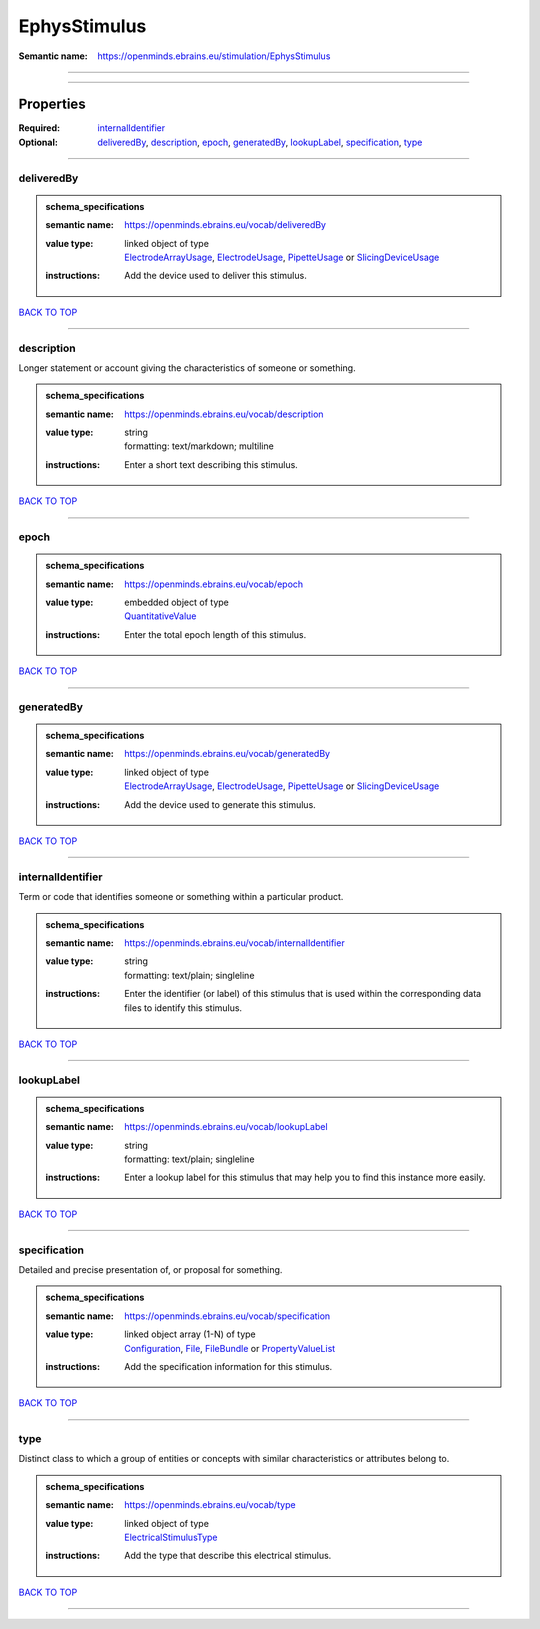 #############
EphysStimulus
#############

:Semantic name: https://openminds.ebrains.eu/stimulation/EphysStimulus


------------

------------

Properties
##########

:Required: `internalIdentifier <internalIdentifier_heading_>`_
:Optional: `deliveredBy <deliveredBy_heading_>`_, `description <description_heading_>`_, `epoch <epoch_heading_>`_, `generatedBy <generatedBy_heading_>`_, `lookupLabel <lookupLabel_heading_>`_, `specification <specification_heading_>`_, `type <type_heading_>`_

------------

.. _deliveredBy_heading:

***********
deliveredBy
***********

.. admonition:: schema_specifications

   :semantic name: https://openminds.ebrains.eu/vocab/deliveredBy
   :value type: | linked object of type
                | `ElectrodeArrayUsage <https://openminds-documentation.readthedocs.io/en/latest/schema_specifications/ephys/device/electrodeArrayUsage.html>`_, `ElectrodeUsage <https://openminds-documentation.readthedocs.io/en/latest/schema_specifications/ephys/device/electrodeUsage.html>`_, `PipetteUsage <https://openminds-documentation.readthedocs.io/en/latest/schema_specifications/ephys/device/pipetteUsage.html>`_ or `SlicingDeviceUsage <https://openminds-documentation.readthedocs.io/en/latest/schema_specifications/specimenPrep/device/slicingDeviceUsage.html>`_
   :instructions: Add the device used to deliver this stimulus.

`BACK TO TOP <EphysStimulus_>`_

------------

.. _description_heading:

***********
description
***********

Longer statement or account giving the characteristics of someone or something.

.. admonition:: schema_specifications

   :semantic name: https://openminds.ebrains.eu/vocab/description
   :value type: | string
                | formatting: text/markdown; multiline
   :instructions: Enter a short text describing this stimulus.

`BACK TO TOP <EphysStimulus_>`_

------------

.. _epoch_heading:

*****
epoch
*****

.. admonition:: schema_specifications

   :semantic name: https://openminds.ebrains.eu/vocab/epoch
   :value type: | embedded object of type
                | `QuantitativeValue <https://openminds-documentation.readthedocs.io/en/latest/schema_specifications/core/miscellaneous/quantitativeValue.html>`_
   :instructions: Enter the total epoch length of this stimulus.

`BACK TO TOP <EphysStimulus_>`_

------------

.. _generatedBy_heading:

***********
generatedBy
***********

.. admonition:: schema_specifications

   :semantic name: https://openminds.ebrains.eu/vocab/generatedBy
   :value type: | linked object of type
                | `ElectrodeArrayUsage <https://openminds-documentation.readthedocs.io/en/latest/schema_specifications/ephys/device/electrodeArrayUsage.html>`_, `ElectrodeUsage <https://openminds-documentation.readthedocs.io/en/latest/schema_specifications/ephys/device/electrodeUsage.html>`_, `PipetteUsage <https://openminds-documentation.readthedocs.io/en/latest/schema_specifications/ephys/device/pipetteUsage.html>`_ or `SlicingDeviceUsage <https://openminds-documentation.readthedocs.io/en/latest/schema_specifications/specimenPrep/device/slicingDeviceUsage.html>`_
   :instructions: Add the device used to generate this stimulus.

`BACK TO TOP <EphysStimulus_>`_

------------

.. _internalIdentifier_heading:

******************
internalIdentifier
******************

Term or code that identifies someone or something within a particular product.

.. admonition:: schema_specifications

   :semantic name: https://openminds.ebrains.eu/vocab/internalIdentifier
   :value type: | string
                | formatting: text/plain; singleline
   :instructions: Enter the identifier (or label) of this stimulus that is used within the corresponding data files to identify this stimulus.

`BACK TO TOP <EphysStimulus_>`_

------------

.. _lookupLabel_heading:

***********
lookupLabel
***********

.. admonition:: schema_specifications

   :semantic name: https://openminds.ebrains.eu/vocab/lookupLabel
   :value type: | string
                | formatting: text/plain; singleline
   :instructions: Enter a lookup label for this stimulus that may help you to find this instance more easily.

`BACK TO TOP <EphysStimulus_>`_

------------

.. _specification_heading:

*************
specification
*************

Detailed and precise presentation of, or proposal for something.

.. admonition:: schema_specifications

   :semantic name: https://openminds.ebrains.eu/vocab/specification
   :value type: | linked object array \(1-N\) of type
                | `Configuration <https://openminds-documentation.readthedocs.io/en/latest/schema_specifications/core/research/configuration.html>`_, `File <https://openminds-documentation.readthedocs.io/en/latest/schema_specifications/core/data/file.html>`_, `FileBundle <https://openminds-documentation.readthedocs.io/en/latest/schema_specifications/core/data/fileBundle.html>`_ or `PropertyValueList <https://openminds-documentation.readthedocs.io/en/latest/schema_specifications/core/research/propertyValueList.html>`_
   :instructions: Add the specification information for this stimulus.

`BACK TO TOP <EphysStimulus_>`_

------------

.. _type_heading:

****
type
****

Distinct class to which a group of entities or concepts with similar characteristics or attributes belong to.

.. admonition:: schema_specifications

   :semantic name: https://openminds.ebrains.eu/vocab/type
   :value type: | linked object of type
                | `ElectricalStimulusType <https://openminds-documentation.readthedocs.io/en/latest/schema_specifications/controlledTerms/electricalStimulusType.html>`_
   :instructions: Add the type that describe this electrical stimulus.

`BACK TO TOP <EphysStimulus_>`_

------------


